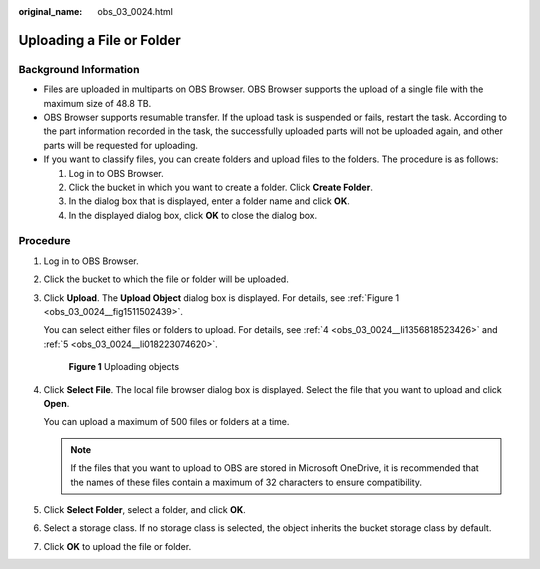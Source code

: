 :original_name: obs_03_0024.html

.. _obs_03_0024:

Uploading a File or Folder
==========================

Background Information
----------------------

-  Files are uploaded in multiparts on OBS Browser. OBS Browser supports the upload of a single file with the maximum size of 48.8 TB.
-  OBS Browser supports resumable transfer. If the upload task is suspended or fails, restart the task. According to the part information recorded in the task, the successfully uploaded parts will not be uploaded again, and other parts will be requested for uploading.
-  If you want to classify files, you can create folders and upload files to the folders. The procedure is as follows:

   #. Log in to OBS Browser.
   #. Click the bucket in which you want to create a folder. Click **Create Folder**.
   #. In the dialog box that is displayed, enter a folder name and click **OK**.
   #. In the displayed dialog box, click **OK** to close the dialog box.

Procedure
---------

#. Log in to OBS Browser.

#. Click the bucket to which the file or folder will be uploaded.

#. Click **Upload**. The **Upload Object** dialog box is displayed. For details, see :ref:`Figure 1 <obs_03_0024__fig1511502439>`.

   You can select either files or folders to upload. For details, see :ref:`4 <obs_03_0024__li1356818523426>` and :ref:`5 <obs_03_0024__li018223074620>`.

   .. _obs_03_0024__fig1511502439:

   .. figure:: /_static/images/en-us_image_0150044268.png
      :alt: **Figure 1** Uploading objects

      **Figure 1** Uploading objects

#. .. _obs_03_0024__li1356818523426:

   Click **Select File**. The local file browser dialog box is displayed. Select the file that you want to upload and click **Open**.

   You can upload a maximum of 500 files or folders at a time.

   .. note::

      If the files that you want to upload to OBS are stored in Microsoft OneDrive, it is recommended that the names of these files contain a maximum of 32 characters to ensure compatibility.

#. .. _obs_03_0024__li018223074620:

   Click **Select Folder**, select a folder, and click **OK**.

#. Select a storage class. If no storage class is selected, the object inherits the bucket storage class by default.

#. Click **OK** to upload the file or folder.
